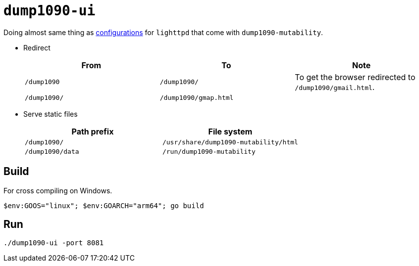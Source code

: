 = `dump1090-ui`

Doing almost same thing as https://github.com/adsb-related-code/dump1090-mutability/blob/master/debian/lighttpd/89-dump1090.conf[configurations] for `lighttpd` that come with `dump1090-mutability`.

* Redirect
[%header,cols="m,m,a"]
+
|====
|From |To |Note
|/dump1090 |/dump1090/ |To get the browser redirected to `/dump1090/gmail.html`.
|/dump1090/ |/dump1090/gmap.html |
|====

* Serve static files
+
[%header,cols="m,m"]
|====
|Path prefix |File system
|/dump1090/ |/usr/share/dump1090-mutability/html
|/dump1090/data |/run/dump1090-mutability
|====

== Build

For cross compiling on Windows.

[source,pwsh]
----
$env:GOOS="linux"; $env:GOARCH="arm64"; go build
----

== Run

[source,sh]
----
./dump1090-ui -port 8081
----
